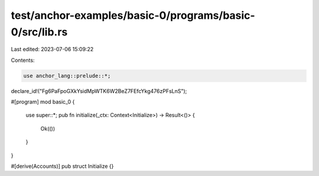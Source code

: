 test/anchor-examples/basic-0/programs/basic-0/src/lib.rs
========================================================

Last edited: 2023-07-06 15:09:22

Contents:

.. code-block:: rs

    use anchor_lang::prelude::*;

declare_id!("Fg6PaFpoGXkYsidMpWTK6W2BeZ7FEfcYkg476zPFsLnS");

#[program]
mod basic_0 {
    use super::*;
    pub fn initialize(_ctx: Context<Initialize>) -> Result<()> {
        Ok(())
    }
}

#[derive(Accounts)]
pub struct Initialize {}


